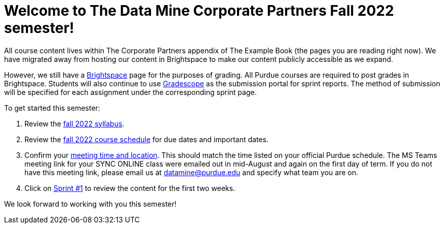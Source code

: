 = Welcome to The Data Mine Corporate Partners Fall 2022 semester!

All course content lives within The Corporate Partners appendix of The Example Book (the pages you are reading right now). We have migrated away from hosting our content in Brightspace to make our content publicly accessible as we expand. 

However, we still have a link:https://purdue.brightspace.com/[Brightspace] page for the purposes of grading. All Purdue courses are required to post grades in Brightspace. Students will also continue to use link:https://www.gradescope.com/[Gradescope] as the submission portal for sprint reports. The method of submission will be specified for each assignment under the corresponding sprint page. 


To get started this semester:

1. Review the xref:fall2022/syllabus.adoc[fall 2022 syllabus].

2. Review the xref:fall2022/schedule.adoc[fall 2022 course schedule] for due dates and important dates.

3. Confirm your xref:fall2022/locations.adoc[meeting time and location]. This should match the time listed on your official Purdue schedule. The MS Teams meeting link for your SYNC ONLINE class were emailed out in mid-August and again on the first day of term. If you do not have this meeting link, please email us at datamine@purdue.edu and specify what team you are on. 

4. Click on xref:fall2022/sprint1.adoc[Sprint #1] to review the content for the first two weeks.

We look forward to working with you this semester! 